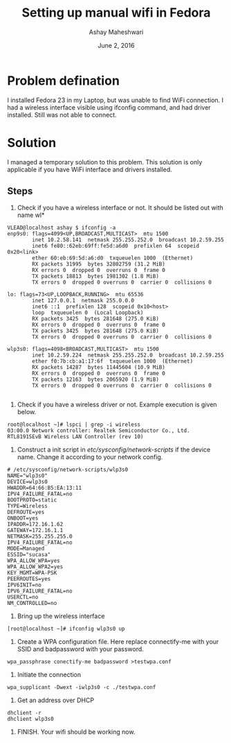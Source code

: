#+Title: Setting up manual wifi in Fedora 
#+Date: June 2, 2016
#+Author: Ashay Maheshwari

* Problem defination
I installed Fedora 23 in my Laptop, but was unable to find WiFi connection. I
had a wireless interface visible using ifconfig command, and had driver
installed. Still was not able to connect.

* Solution 
I managed a temporary solution to this problem. This solution is only
applicable if you have WiFi interface and drivers installed. 

** Steps 
1. Check if you have a wireless interface or not. It should be listed out with
   name wl*
#+BEGIN_SRC command 
VLEAD@localhost ashay $ ifconfig -a 
enp9s0: flags=4099<UP,BROADCAST,MULTICAST>  mtu 1500
        inet 10.2.58.141  netmask 255.255.252.0  broadcast 10.2.59.255
        inet6 fe80::62eb:69ff:fe5d:a6d0  prefixlen 64  scopeid 0x20<link>
        ether 60:eb:69:5d:a6:d0  txqueuelen 1000  (Ethernet)
        RX packets 31995  bytes 32802759 (31.2 MiB)
        RX errors 0  dropped 0  overruns 0  frame 0
        TX packets 18813  bytes 1981302 (1.8 MiB)
        TX errors 0  dropped 0 overruns 0  carrier 0  collisions 0

lo: flags=73<UP,LOOPBACK,RUNNING>  mtu 65536
        inet 127.0.0.1  netmask 255.0.0.0
        inet6 ::1  prefixlen 128  scopeid 0x10<host>
        loop  txqueuelen 0  (Local Loopback)
        RX packets 3425  bytes 281648 (275.0 KiB)
        RX errors 0  dropped 0  overruns 0  frame 0
        TX packets 3425  bytes 281648 (275.0 KiB)
        TX errors 0  dropped 0 overruns 0  carrier 0  collisions 0

wlp3s0: flags=4098<BROADCAST,MULTICAST>  mtu 1500
        inet 10.2.59.224  netmask 255.255.252.0  broadcast 10.2.59.255
        ether f0:7b:cb:a1:17:6f  txqueuelen 1000  (Ethernet)
        RX packets 14287  bytes 11445604 (10.9 MiB)
        RX errors 0  dropped 0  overruns 0  frame 0
        TX packets 12163  bytes 2065920 (1.9 MiB)
        TX errors 0  dropped 0 overruns 0  carrier 0  collisions 0

#+END_SRC

2. Check if you have a wireless driver or not. Example execution is given below. 
#+BEGIN_SRC command
root@localhost ~]# lspci | grep -i wireless
03:00.0 Network controller: Realtek Semiconductor Co., Ltd. RTL8191SEvB Wireless LAN Controller (rev 10)
#+END_SRC

3. Construct a init script in /etc/sysconfig/network-scripts/ if the device
   name. Change it according to your network config.
#+BEGIN_SRC  command 
# /etc/sysconfig/network-scripts/wlp3s0
NAME="wlp3s0"
DEVICE=wlp3s0
HWADDR=64:66:B5:EA:13:11
IPV4_FAILURE_FATAL=no
BOOTPROTO=static
TYPE=Wireless
DEFROUTE=yes
ONBOOT=yes
IPADDR=172.16.1.62
GATEWAY=172.16.1.1
NETMASK=255.255.255.0
IPV4_FAILURE_FATAL=no
MODE=Managed
ESSID="sucasa"
WPA_ALLOW_WPA=yes
WPA_ALLOW_WPA2=yes
KEY_MGMT=WPA-PSK
PEERROUTES=yes
IPV6INIT=no
IPV6_FAILURE_FATAL=no
USERCTL=no
NM_CONTROLLED=no
#+END_SRC


4. Bring up the wireless interface
#+BEGIN_SRC command
[root@localhost ~]# ifconfig wlp3s0 up
#+END_SRC

5. Create a WPA configuration file. Here replace connectify-me with your SSID and badpassword with your password. 
#+BEGIN_SRC command
wpa_passphrase conectify-me badpassword >testwpa.conf
#+END_SRC  

6. Initiate the connection
#+BEGIN_SRC command
wpa_supplicant -Dwext -iwlp3s0 -c ./testwpa.conf 
#+END_SRC

7. Get an address over DHCP
#+BEGIN_SRC command
dhclient -r
dhclient wlp3s0
#+END_SRC 

8. FINISH. Your wifi should be working now.
